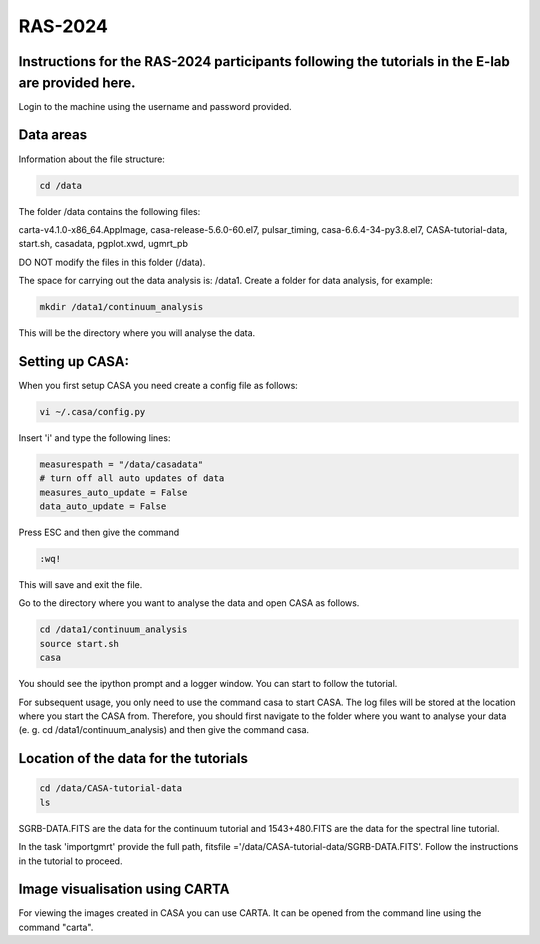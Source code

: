 RAS-2024
==============
Instructions for the RAS-2024 participants following the tutorials in the E-lab are provided here.
---------------------

Login to the machine using the username and password provided.

Data areas
---------------------
Information about the file structure:

.. code-block:: 
   
   cd /data
   
The folder /data contains the following files:

carta-v4.1.0-x86_64.AppImage, 
casa-release-5.6.0-60.el7,  
pulsar_timing,
casa-6.6.4-34-py3.8.el7,       
CASA-tutorial-data,     
start.sh,
casadata,              
pgplot.xwd,         
ugmrt_pb

DO NOT modify the files in this folder (/data).

The space for carrying out the data analysis is: /data1. 
Create a folder for data analysis, for example:

.. code-block::

   mkdir /data1/continuum_analysis

This will be the directory where you will analyse the data.


Setting up CASA:
-----------------
When you first setup CASA you need create a config file as follows:

.. code-block::

   vi ~/.casa/config.py

Insert 'i' and type the following lines:

.. code-block::

   measurespath = "/data/casadata"
   # turn off all auto updates of data
   measures_auto_update = False
   data_auto_update = False


Press ESC and then give the command 

.. code-block::

   :wq! 

This will save and exit the file.

Go to the directory where you want to analyse the data and open CASA as follows. 

.. code-block::

   cd /data1/continuum_analysis
   source start.sh        
   casa

You should see the ipython prompt and a logger window. 
You can start to follow the tutorial.

For subsequent usage, you only need to use the command casa to start CASA. The log files 
will be stored at the location where you start the CASA from. Therefore,
you should first navigate to the folder where you want to analyse your data (e. g. cd /data1/continuum_analysis) 
and then give the command casa.

Location of the data for the tutorials
-----------------

.. code-block::

   cd /data/CASA-tutorial-data
   ls

SGRB-DATA.FITS are the data for the continuum tutorial and
1543+480.FITS are the data for the spectral line tutorial.

In the task 'importgmrt' provide the full
path, fitsfile ='/data/CASA-tutorial-data/SGRB-DATA.FITS'.
Follow the instructions in the tutorial to proceed.

Image visualisation using CARTA
------------------

For viewing the images created in CASA you can use
CARTA. It can be opened from the command line using
the command "carta".
